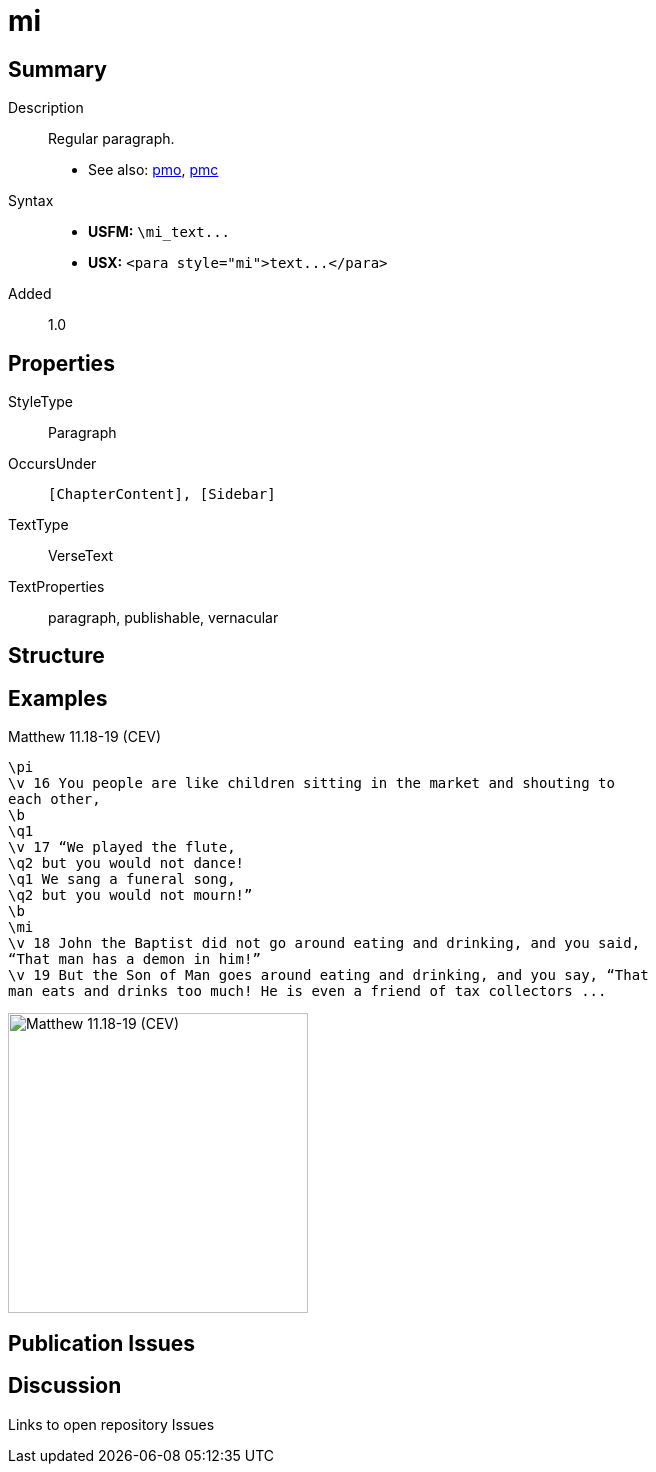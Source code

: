 = mi
:description: Regular paragraph
:url-repo: https://github.com/usfm-bible/tcdocs/blob/main/markers/para/mi.adoc
ifndef::localdir[]
:source-highlighter: highlightjs
:localdir: ../
endif::[]
:imagesdir: {localdir}/images

// tag::public[]

== Summary

Description:: Regular paragraph.
- See also: xref:pmo.adoc[pmo], xref:pmc.adoc[pmc]
Syntax::
- *USFM:* `+\mi_text...+`
- *USX:* `+<para style="mi">text...</para>+`
// tag::spec[]
Added:: 1.0
// end::spec[]

== Properties

StyleType:: Paragraph
OccursUnder:: `[ChapterContent], [Sidebar]`
TextType:: VerseText
TextProperties:: paragraph, publishable, vernacular

== Structure

== Examples

.Matthew 11.18-19 (CEV)
[source#src-para-mi_1,usfm,highlight=10]
----
\pi
\v 16 You people are like children sitting in the market and shouting to 
each other,
\b
\q1
\v 17 “We played the flute,
\q2 but you would not dance!
\q1 We sang a funeral song,
\q2 but you would not mourn!”
\b
\mi
\v 18 John the Baptist did not go around eating and drinking, and you said, 
“That man has a demon in him!”
\v 19 But the Son of Man goes around eating and drinking, and you say, “That 
man eats and drinks too much! He is even a friend of tax collectors ...
----

image::para/mi_1.jpg[Matthew 11.18-19 (CEV),300]

== Publication Issues

// end::public[]

== Discussion

Links to open repository Issues
